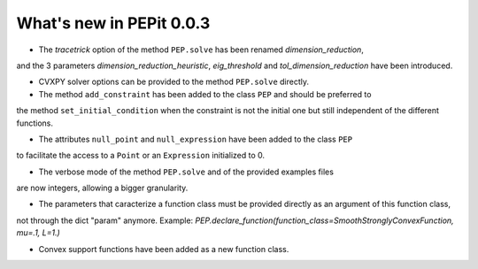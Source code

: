 What's new in PEPit 0.0.3
=========================

- The `tracetrick` option of the method ``PEP.solve`` has been renamed `dimension_reduction`,
and the 3 parameters `dimension_reduction_heuristic`, `eig_threshold` and `tol_dimension_reduction`
have been introduced.

- CVXPY solver options can be provided to the method ``PEP.solve`` directly.

- The method ``add_constraint`` has been added to the class ``PEP`` and should be preferred to
the method ``set_initial_condition`` when the constraint is not the initial one
but still independent of the different functions.

- The attributes ``null_point`` and ``null_expression`` have been added to the class ``PEP``
to facilitate the access to a ``Point`` or an ``Expression`` initialized to 0.

- The verbose mode of the method ``PEP.solve`` and of the provided examples files
are now integers, allowing a bigger granularity.

- The parameters that caracterize a function class must be provided directly as an argument of this function class,
not through the dict "param" anymore.
Example: `PEP.declare_function(function_class=SmoothStronglyConvexFunction, mu=.1, L=1.)`

- Convex support functions have been added as a new function class.
